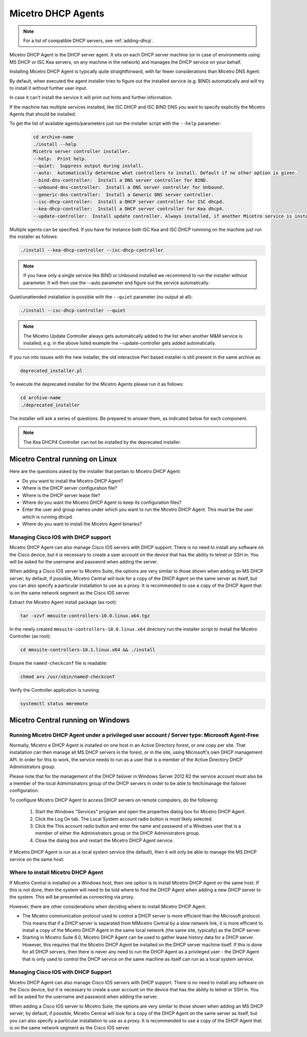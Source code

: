 .. meta::
   :description: Installing the Micetro DHCP Agent for Micetro
   :keywords: DHCP, DHCP Agent, ISC DHCP, Kea, Micetro

.. _install-dhcp-controllers:

Micetro DHCP Agents
====================

.. note::
  For a list of compatible DHCP servers, see :ref:`adding-dhcp`.

Micetro DHCP Agent is the DHCP server agent. It sits on each DHCP server machine (or in case of environments using MS DHCP or ISC Kea servers, on any machine in the network) and manages the DHCP service on your behalf.

Installing Micetro DHCP Agent is typically quite straightforward, with far fewer considerations than Micetro DNS Agent.

By default, when executed the agent installer tries to figure out the installed service (e.g. BIND) automatically and will try to install it without further user input.

In case it can't install the service it will print out hints and further information.

If the machine has multiple services installed, like ISC DHCP and ISC BIND DNS you want to specify explicitly the Micetro Agents that should be installed.

To get the list of available agents/parameters just run the installer script with the ``--help`` parameter:

  .. code-block:: bash

    cd archive-name
    ./install --help
    Micetro server controller installer.
    --help:  Print help.
    --quiet:  Suppress output during install.
    --auto:  Automatically determine what controllers to install. Default if no other option is given.
    --bind-dns-controller:  Install a DNS server controller for BIND.
    --unbound-dns-controller:  Install a DNS server controller for Unbound.
    --generic-dns-controller:  Install a Generic DNS server controller.
    --isc-dhcp-controller:  Install a DHCP server controller for ISC dhcpd.
    --kea-dhcp-controller:  Install a DHCP server controller for Kea dhcp4.
    --update-controller:  Install update controller. Always installed, if another Micetro service is installed.

Multiple agents can be specified. If you have for instance both ISC Kea and ISC DHCP runnning on the machine just run the installer as follows:

.. code-block:: bash

  ./install --kea-dhcp-controller --isc-dhcp-controller

.. note::
  If you have only a single service like BIND or Unbound installed we recommend to run the installer without parameter. It will then use the --auto parameter and figure out the service automatically.

Quiet/unattended installation is possible with the ``--quiet`` parameter (no output at all):

.. code-block:: bash

  ./install --isc-dhcp-controller --quiet

.. note::
  The Micetro Update Controller always gets automatically added to the list when another M&M service is installed, e.g. in the above listed example the --update-controller gets added automatically.

If you run into issues with the new installer, the old interactive Perl based installer is still present in the same archive as:

.. code-block::

  deprecated_installer.pl

To execute the deprecated installer for the Micetro Agents please run it as follows:

.. code-block:: bash

  cd archive-name
  ./deprecated_installer

The installer will ask a series of questions. Be prepared to answer them, as indicated below for each component.

.. note::
  The Kea DHCP4 Controller can not be installed by the deprecated installer.

Micetro Central running on Linux
---------------------------------

Here are the questions asked by the installer that pertain to Micetro DHCP Agent:

* Do you want to install the Micetro DHCP Agent?

* Where is the DHCP server configuration file?

* Where is the DHCP server lease file?

* Where do you want the Micetro DHCP Agent to keep its configuration files?

* Enter the user and group names under which you want to run the Micetro DHCP Agent. This must be the user which is running dhcpd.

* Where do you want to install the Micetro Agent binaries?

Managing Cisco IOS with DHCP support
^^^^^^^^^^^^^^^^^^^^^^^^^^^^^^^^^^^^

Micetro DHCP Agent can also manage Cisco IOS servers with DHCP support. There is no need to install any software on the Cisco device, but it is necessary to create a user account on the device that has the ability to telnet or SSH in. You will be asked for the username and password when adding the server.

When adding a Cisco IOS server to Micetro Suite, the options are very similar to those shown when adding an MS DHCP server; by default, if possible, Micetro Central will look for a copy of the DHCP Agent on the same server as itself, but you can also specify a particular installation to use as a proxy. It is recommended to use a copy of the DHCP Agent that is on the same network segment as the Cisco IOS server.

Extract the Micetro Agent install package (as root):

.. code-block:: bash

  tar -xzvf mmsuite-controllers-10.0.linux.x64.tgz

In the newly created ``mmsuite-controllers-10.0.linux.x64`` directory run the installer script to install the Micetro Controller (as root):

.. code-block:: bash

  cd mmsuite-controllers-10.1.linux.x64 && ./install 

Ensure the ``named-checkconf`` file is readable:

.. code-block:: bash

  chmod a+s /usr/sbin/named-checkconf

Verify the Controller application is running:

.. code-block:: bash

  systemctl status mmremote

Micetro Central running on Windows
-----------------------------------

Running Micetro DHCP Agent under a privileged user account / Server type: Microsoft Agent-Free
^^^^^^^^^^^^^^^^^^^^^^^^^^^^^^^^^^^^^^^^^^^^^^^^^^^^^^^^^^^^^^^^^^^^^^^^^^^^^^^^^^^^^^^^^^^^^^^^^

Normally, Micetro e DHCP Agent is installed on one host in an Active Directory forest, or one copy per site. That installation can then manage all MS DHCP servers in the forest, or in the site, using Microsoft's own DHCP management API. In order for this to work, the service needs to run as a user that is a member of the Active Directory DHCP Administrators group.

Please note that for the management of the DHCP failover in Windows Server 2012 R2 the service account must also be a member of the local Administrators group of the DHCP servers in order to be able to fetch/manage the failover configuration.

To configure Micetro DHCP Agent to access DHCP servers on remote computers, do the following:

  1. Start the Windows "Services" program and open the properties dialog box for Micetro DHCP Agent.

  2. Click the Log On tab. The Local System account radio button is most likely selected.

  3. Click the This account radio button and enter the name and password of a Windows user that is a member of either the Administrators group or the DHCP Administrators group.

  4. Close the dialog box and restart the Micetro DHCP Agent service.

If Micetro DHCP Agent is run as a local system service (the default), then it will only be able to manage the MS DHCP service on the same host.

Where to install Micetro DHCP Agent
^^^^^^^^^^^^^^^^^^^^^^^^^^^^^^^^^^^^

If Micetro Central is installed on a Windows host, then one option is to install Micetro DHCP Agent on the same host. If this is not done, then the system will need to be told where to find the DHCP Agent when adding a new DHCP server to the system. This will be presented as connecting via proxy.

However, there are other considerations when deciding where to install Micetro DHCP Agent.

* The Micetro communication protocol used to control a DHCP server is more efficient than the Microsoft protocol. This means that if a DHCP server is separated from MMicetro Central by a slow network link, it is more efficient to install a copy of the Micetro DHCP Agent in the same local network (the same site, typically) as the DHCP server.

* Starting in Micetro Suite 6.0, Micetro DHCP Agent can be used to gather lease history data for a DHCP server. However, this requires that the Micetro DHCP Agent be installed on the DHCP server machine itself. If this is done for all DHCP servers, then there is never any need to run the DHCP Agent as a privileged user - the DHCP Agent that is only used to control the DHCP service on the same machine as itself can run as a local system service.

Managing Cisco IOS with DHCP Support
^^^^^^^^^^^^^^^^^^^^^^^^^^^^^^^^^^^^

Micetro DHCP Agent can also manage Cisco IOS servers with DHCP support. There is no need to install any software on the Cisco device, but it is necessary to create a user account on the device that has the ability to telnet or SSH in. You will be asked for the username and password when adding the server.

When adding a Cisco IOS server to Micetro Suite, the options are very similar to those shown when adding an MS DHCP server; by default, if possible, Micetro Central will look for a copy of the DHCP Agent on the same server as itself, but you can also specify a particular installation to use as a proxy. It is recommended to use a copy of the DHCP Agent that is on the same network segment as the Cisco IOS server.
